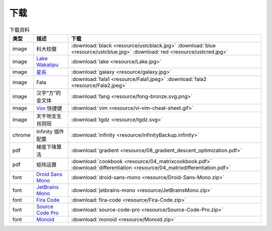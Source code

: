 下载
=========


.. table:: 下载资料
    :align: center

    ================ ================================================= ============================
    类型                   描述                                                     下载
    ================ ================================================= ============================
    image              科大校徽                                              :download:`black <resource/ustcblack.jpg>` :download:`blue <resource/ustcblue.jpg>` :download:`red <resource/ustcred.jpg>`
    image              `Lake Wakatipu`_                                     :download:`lake <resource/Lake.jpg>`
    image              `星系`_                                              :download:`galaxy <resource/galaxy.jpg>`
    image              Fala                                                :download:`fala1 <resource/Fala1.jpeg>` :download:`fala2 <resource/Fala2.jpeg>`
    image              汉字“方”的金文体                                        :download:`fang <resource/fong-bronze.svg.png>`
    image              `Vim`_ 快捷键                                            :download:`vim <resource/vi-vim-cheat-sheet.gif>`
    image              天干地支生肖阴阳                                         :download:`tgdz <resource/tgdz.svg>`
    chrome             Infinity 插件配置                                      :download:`infinity <resource/infinityBackup.infinity>`
    pdf                梯度下降算法                                            :download:`gradient <resource/08_gradient_descent_optimization.pdf>`
    pdf                矩阵运算                                               :download:`cookbook <resource/04_matrixcookbook.pdf>` :download:`differentiation <resource/04_matrixdifferentiation.pdf>`
    font              `Droid Sans Mono`_                                     :download:`droid-sans-mono <resource/Droid-Sans-Mono.zip>`
    font              `JetBrains Mono`_                                     :download:`jetbrains-mono <resource/JetBrainsMono.zip>`
    font              `Fira Code`_                                         :download:`fira-code <resource/Fira-Code.zip>`
    font              `Source Code Pro`_                                     :download:`source-code-pro <resource/Source-Code-Pro.zip>`
    font              `Monoid`_                                           :download:`monoid <resource/Monoid.zip>`
    ================ ================================================= ============================


.. _Lake Wakatipu: https://wall.alphacoders.com/tag/lake-wakatipu-wallpapers?lang=Chinese

.. _星系: https://wall.alphacoders.com/big.php?i=1279329&lang=Chinese

.. _Droid Sans Mono: https://github.com/AlbertoDorado/droid-sans-mono-zeromod

.. _JetBrains Mono: https://www.jetbrains.com/lp/mono/

.. _Fira Code: https://github.com/tonsky/FiraCode

.. _Source Code Pro: https://github.com/adobe-fonts/source-code-pro

.. _Monoid: https://larsenwork.com/monoid/

.. _Vim: https://vim.rtorr.com/lang/zh_cn